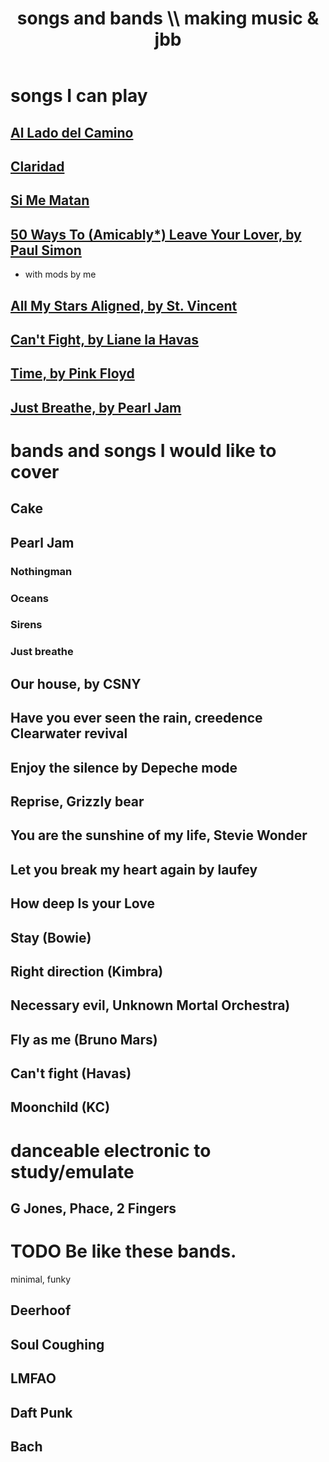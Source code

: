:PROPERTIES:
:ID:       1b8a682a-db24-42f7-b79a-c615baac7fed
:ROAM_ALIASES: "bands and songs \\ making music & jbb"
:END:
#+title: songs and bands \\ making music & jbb
* songs I can play
** [[id:ac41064e-c1a2-464f-aaf0-f895d5bfa5b9][Al Lado del Camino]]
** [[id:4b5e3a64-7e05-47f4-b59d-1e2c93901ee0][Claridad]]
** [[id:678917cf-61dc-49d0-ac6e-00ecc6a68986][Si Me Matan]]
** [[id:3eac83bb-f0e8-4c03-9ff0-e7873428fe16][50 Ways To (Amicably*) Leave Your Lover, by Paul Simon]]
   * with mods by me
** [[id:9477cdfa-4010-4fb9-9e94-df6ccf8cb0a2][All My Stars Aligned, by St. Vincent]]
** [[id:125850b8-dc5b-44da-a5a0-dca02ef499e0][Can't Fight, by Liane la Havas]]
** [[id:cd02b0d9-0ae2-425d-8601-ed9aec65ec49][Time, by Pink Floyd]]
** [[id:ed09b165-833a-472d-90d8-fb30f43ee1f1][Just Breathe, by Pearl Jam]]
* bands and songs I would like to cover
** Cake
** Pearl Jam
*** Nothingman
*** Oceans
*** Sirens
*** Just breathe
** Our house, by CSNY
** Have you ever seen the rain, creedence Clearwater revival
** Enjoy the silence by Depeche mode
** Reprise, Grizzly bear
** You are the sunshine of my life, Stevie Wonder
** Let you break my heart again by laufey
** How deep Is your Love
** Stay (Bowie)
** Right direction (Kimbra)
** Necessary evil, Unknown Mortal Orchestra)
** Fly as me (Bruno Mars)
** Can't fight (Havas)
** Moonchild (KC)
* danceable electronic to study/emulate
** G Jones, Phace, 2 Fingers
* TODO Be like these bands.
  minimal, funky
** Deerhoof
** Soul Coughing
** LMFAO
** Daft Punk
** Bach
